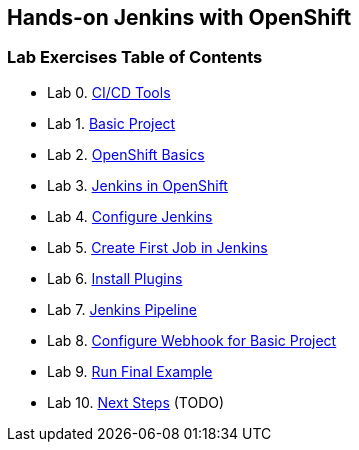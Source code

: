 [[devtester-jenkins-docs]]
== Hands-on Jenkins with OpenShift

[[lab-exercises-table-of-contents]]
=== Lab Exercises Table of Contents

* Lab 0. link:0-Continuous-Delivery-Tools.adoc[CI/CD Tools]
* Lab 1. link:1-Base-Project-Presentation.adoc[Basic Project]
* Lab 2. link:2-OpenShift.adoc[OpenShift Basics]
* Lab 3. link:3-Jenkins-In-OpenShift.adoc[Jenkins in OpenShift]
* Lab 4. link:4-Configure-Jenkins.adoc[Configure Jenkins]
* Lab 5. link:5-Create-First-Job.adoc[Create First Job in Jenkins]
* Lab 6. link:6-Install-Plugins.adoc[Install Plugins]
* Lab 7. link:7-Pipeline-In-Jenkins.adoc[Jenkins Pipeline]
* Lab 8. link:8-Configure-Webhook.adoc[Configure Webhook for Basic Project]
* Lab 9. link:9-Run-Final-Example.adoc[Run Final Example]
* Lab 10. link:10-Next-Steps.adoc[Next Steps] (TODO)